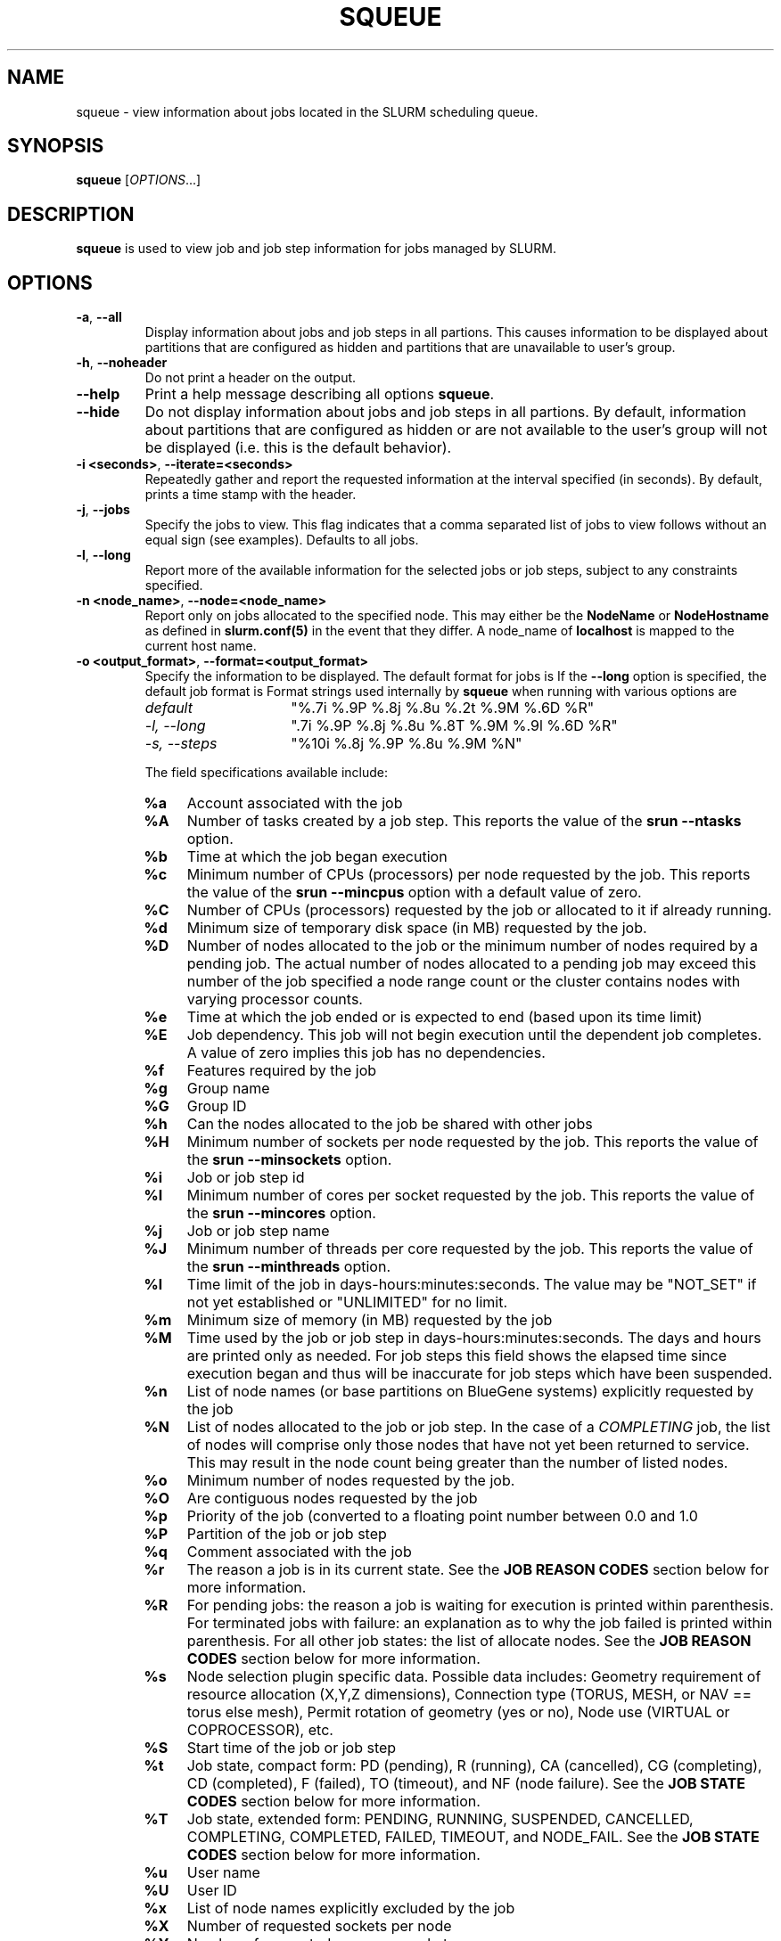 .TH SQUEUE "1" "December 2006" "squeue 1.2" "Slurm components"

.SH "NAME"
squeue \- view information about jobs located in the SLURM scheduling queue.

.SH "SYNOPSIS"
\fBsqueue\fR [\fIOPTIONS\fR...] 

.SH "DESCRIPTION"
\fBsqueue\fR is used to view job and job step information for jobs managed by 
SLURM. 

.SH "OPTIONS"

.TP
\fB\-a\fR, \fB\-\-all\fR
Display information about jobs and job steps in all partions. 
This causes information to be displayed about partitions that are configured as 
hidden and partitions that are unavailable to user's group.

.TP
\fB\-h\fR, \fB\-\-noheader\fR
Do not print a header on the output.

.TP
\fB\-\-help\fR
Print a help message describing all options \fBsqueue\fR.

.TP
\fB\-\-hide\fR
Do not display information about jobs and job steps in all partions. By default, 
information about partitions that are configured as hidden or are not available 
to the user's group will not be displayed (i.e. this is the default behavior).

.TP
\fB\-i <seconds>\fR, \fB\-\-iterate=<seconds>\fR
Repeatedly gather and report the requested information at the interval
specified (in seconds).
By default, prints a time stamp with the header.

.TP
\fB\-j\fR, \fB\-\-jobs\fR
Specify the jobs to view.  This flag indicates that a comma separated list 
of jobs to view follows without an equal sign (see examples).
Defaults to all jobs.

.TP
\fB\-l\fR, \fB\-\-long\fR
Report more of the available information for the selected jobs or job steps, 
subject to any constraints specified.

.TP
\fB\-n <node_name>\fR, \fB\-\-node=<node_name>\fR
Report only on jobs allocated to the specified node.
This may either be the \fBNodeName\fR or \fBNodeHostname\fR
as defined in \fBslurm.conf(5)\fR in the event that they differ.
A node_name of \fBlocalhost\fR is mapped to the current host name.

.TP
\fB\-o <output_format>\fR, \fB\-\-format=<output_format>\fR
Specify the information to be displayed.  
The default format for jobs is 
If the \fB\-\-long\fR option is specified, the default job format is 
Format strings used internally by \fBsqueue\fR when running with
various options are

.RS
.TP 15
.I "default"
"%.7i %.9P %.8j %.8u %.2t %.9M %.6D %R"
.TP
.I "\-l, \-\-long"
".7i %.9P %.8j %.8u %.8T %.9M %.9l %.6D %R"
.TP
.I "\-s, \-\-steps"
"%10i %.8j %.9P %.8u %.9M %N"
.RE

.IP
The field specifications available include: 

.RS
.TP 4
\fB%a\fR
Account associated with the job
.TP
\fB%A\fR
Number of tasks created by a job step.
This reports the value of the \fBsrun \-\-ntasks\fR option.
.TP
\fB%b\fR 
Time at which the job began execution
.TP
\fB%c\fR 
Minimum number of CPUs (processors) per node requested by the job.
This reports the value of the \fBsrun \-\-mincpus\fR option with a 
default value of zero.
.TP
\fB%C\fR 
Number of CPUs (processors) requested by the job or allocated to 
it if already running.
.TP
\fB%d\fR 
Minimum size of temporary disk space (in MB) requested by the job.
.TP
\fB%D\fR 
Number of nodes allocated to the job or the minimum number of nodes 
required by a pending job. The actual number of nodes allocated to a pending 
job may exceed this number of the job specified a node range count or the 
cluster contains nodes with varying processor counts.
.TP
\fB%e\fR 
Time at which the job ended or is expected to end (based upon its time limit)
.TP
\fB%E\fR
Job dependency. This job will not begin execution until the dependent job 
completes.  A value of zero implies this job has no dependencies.
.TP
\fB%f\fR 
Features required by the job
.TP
\fB%g\fR 
Group name
.TP
\fB%G\fR
Group ID
.TP
\fB%h\fR
Can the nodes allocated to the job be shared with other jobs
.TP
\fB%H\fR 
Minimum number of sockets per node requested by the job.
This reports the value of the \fBsrun \-\-minsockets\fR option.
.TP
\fB%i\fR
Job or job step id
.TP
\fB%I\fR 
Minimum number of cores per socket requested by the job.
This reports the value of the \fBsrun \-\-mincores\fR option.
.TP
\fB%j\fR
Job or job step name
.TP
\fB%J\fR 
Minimum number of threads per core requested by the job.
This reports the value of the \fBsrun \-\-minthreads\fR option.
.TP
\fB%l\fR
Time limit of the job in days\-hours:minutes:seconds. 
The value may be "NOT_SET" if not yet established or "UNLIMITED" for no limit.
.TP
\fB%m\fR
Minimum size of memory (in MB) requested by the job
.TP
\fB%M\fR
Time used by the job or job step in days\-hours:minutes:seconds. 
The days and hours are printed only as needed.
For job steps this field shows the elapsed time since execution began 
and thus will be inaccurate for job steps which have been suspended.
.TP
\fB%n\fR
List of node names (or base partitions on BlueGene systems) explicitly 
requested by the job
.TP
\fB%N\fR
List of nodes allocated to the job or job step. In the case of a 
\fICOMPLETING\fR job, the list of nodes will comprise only those
nodes that have not yet been returned to service. This may result 
in the node count being greater than the number of listed nodes.
.TP
\fB%o\fR
Minimum number of nodes requested by the job.
.TP
\fB%O\fR
Are contiguous nodes requested by the job
.TP
\fB%p\fR
Priority of the job (converted to a floating point number between 0.0 and 1.0
.TP
\fB%P\fR 
Partition of the job or job step
.TP
\fB%q\fR 
Comment associated with the job
.TP
\fB%r\fR
The reason a job is in its current state.
See the \fBJOB REASON CODES\fR section below for more information.
.TP
\fB%R\fR
For pending jobs: the reason a job is waiting for execution 
is printed within parenthesis.
For terminated jobs with failure: an explanation as to why the 
job failed is printed within parenthesis.
For all other job states: the list of allocate nodes. 
See the \fBJOB REASON CODES\fR section below for more information.
.TP
\fB%s\fR 
Node selection plugin specific data. Possible data includes:
Geometry requirement of resource allocation (X,Y,Z dimensions), 
Connection type (TORUS, MESH, or NAV == torus else mesh), 
Permit rotation of geometry (yes or no), 
Node use (VIRTUAL or COPROCESSOR),
etc.
.TP
\fB%S\fR 
Start time of the job or job step
.TP
\fB%t\fR 
Job state, compact form:
PD (pending), R (running), CA (cancelled), CG (completing), CD (completed), 
F (failed), TO (timeout), and NF (node failure).
See the \fBJOB STATE CODES\fR section below for more information.
.TP
\fB%T\fR 
Job state, extended form: 
PENDING, RUNNING, SUSPENDED, CANCELLED, COMPLETING, COMPLETED, FAILED, TIMEOUT, 
and NODE_FAIL.
See the \fBJOB STATE CODES\fR section below for more information.
.TP
\fB%u\fR 
User name
.TP
\fB%U\fR 
User ID
.TP
\fB%x\fR 
List of node names explicitly excluded by the job
.TP
\fB%X\fR 
Number of requested sockets per node
.TP
\fB%Y\fR 
Number of requested cores per socket
.TP
\fB%Z\fR 
Number of requested threads per core
.TP
\fB%z\fR 
Extended processor information: number of requested sockets, cores, threads (S:C:T) per node
.TP
\fB%.<*>\fR 
right justification of the field
.TP
\fB%<Number><*>\fR 
size of field
.RE

.TP
\fB\-p <part_list>\fR, \fB\-\-partition=<part_list>\fR
Specify the partitions of the jobs or steps to view. Accepts a comma separated 
list of partition names.

.TP
\fB\-s\fR, \fB\-\-steps\fR
Specify the job steps to view.  This flag indicates that a comma separated list 
of job steps to view follows without an equal sign (see examples).
The job step format is "job_id.step_id". Defaults to all job steps.

.TP
\fB\-S <sort_list>\fR, \fB\-\-sort=<sort_list>\fR
Specification of the order in which records should be reported.
This uses the same field specifciation as the <output_format>.
Multiple sorts may be performed by listing multiple sort fields 
separated by commas.
The field specifications may be preceeded by "+" or "\-" for 
assending (default) and desending order respectively. 
For example, a sort value of "P,U" will sort the
records by partition name then by user id. 
The default value of sort for jobs is "P,t,\-p" (increasing partition 
name then within a given partition by increasing node state and then 
decreasing priority).
The default value of sort for job steps is "P,i" (increasing partition 
name then within a given partition by increasing step id).

.TP
\fB\-t <state_list>\fR, \fB\-\-states=<state_list>\fR
Specify the states of jobs to view.  Accepts a comma separated list of
state names or "all". If "all" is specified then jobs of all states will be 
reported. If no state is specified then pending, running, and completing
jobs are reported. Valid states (in both extended and compact form) include:
PENDING (PD), RUNNING (R), SUSPENDED (S), 
COMPLETING (CG), COMPLETED (CD), CANCELLED (CA),
FAILED (F), TIMEOUT (TO), and NODE_FAIL (NF). Note the \fB<state_list>\fR
supplied is case insensitve ("pd" and "PD" work the same).
See the \fBJOB STATE CODES\fR section below for more information.

.TP
\fB\-u <user_list>\fR, \fB\-\-user=<user_list>\fR
Specifies a comma separated list of users whose jobs or job steps are to be
reported. The list can consist of user names or user id numbers.

.TP
\fB\-\-usage\fR
Print a brief help message listing the \fBsqueue\fR options.

.TP
\fB\-v\fR, \fB\-\-verbose\fR
Report details of squeues actions.

.TP
\fB\-V\fR , \fB\-\-version\fR
Print version information and exit.

.SH "JOB REASON CODES"
These codes identify the reason that a job is waiting for execution. 
A job may be waiting for more than one reason, in which case only 
one of those reasons is displayed.
.TP 20
\fBDependency\fR
This job is waiting for a dependent job to complete.
.TP
\fBNone\fR
No reason is set for this job.
.TP
\fBPartitionDown\fR
The partition required by this job is in a DOWN state.
.TP
\fBPartitionNodeLimit\fR
The number of nodes required by this job is outside of it's 
partitions current limits.
.TP
\fBPartitionTimeLimit\fR
The job's time limit exceeds it's partition's current time limit.
.TP
\fBPriority\fR
One or more higher priority jobs exist for this partition.
.TP
\fBResources\fR
The job is waiting for resources to become availble.
.TP
\fBNodeDown\fR
A node required by the job is down.
.TP
\fBBadConstraints\fR
The job's constraints can not be satisfied.
.TP
\fBSystemFailure\fR
Failure of the SLURM system, a file system, the network, etc.
.TP
\fBJobLaunchFailure\fR
The job could not be launched. 
This may be due to a file system problem, invalid program name, etc.
.TP
\fBNonZeroExitCode\fR
The job terminated with a non\-zero exit code.
.TP
\fBTimeLimit\fR
The job exhausted its time limit.
.TP
\fBInactiveLimit\fR
The job reached the system InactiveLimit.

.SH "JOB STATE CODES"
Jobs typically pass through several states in the course of their 
execution. 
The typical states are PENDING, RUNNING, SUSPENDED, COMPLETING, and COMPLETED.
An explanation of each state follows.
.TP 20
\fBCA  CANCELLED\fR
Job was explicitly cancelled by the user or system administrator.
The job may or may not have been initiated.
.TP
\fBCD  COMPLETED\fR
Job has terminated all processes on all nodes.
.TP
\fBCG  COMPLETING\fR
Job is in the process of completing. Some processes on some nodes may still be active.
.TP
\fBF   FAILED\fR
Job terminated with non\-zero exit code or other failure condition.
.TP
\fBNF  NODE_FAIL\fR
Job terminated due to failure of one or more allocated nodes.
.TP
\fBPD  PENDING\fR
Job is awaiting resource allocation.
.TP
\fBR   RUNNING\fR
Job currently has an allocation.
.TP
\fBS   SUSPENDED\fR
Job has an allocation, but execution has been suspended.
.TP
\fBTO  TIMEOUT\fR
Job terminated upon reaching its time limit.

.SH "ENVIRONMENT VARIABLES"
.PP
Some \fBsqueue\fR options may be set via environment variables. These 
environment variables, along with their corresponding options, are listed 
below. (Note: Commandline options will always override these settings.)
.TP 20
\fBSLURM_CONF\fR
The location of the SLURM configuration file.
.TP
\fBSQUEUE_ALL\fR
\fB\-a, \-\-all\fR
.TP
\fBSQUEUE_FORMAT\fR
\fB\-o <output_format>, \-\-format=<output_format>\fR
.TP
\fBSQUEUE_PARTITION\fR
\fB\-p <part_list>, \-\-partition=<part_list>\fR
.TP
\fBSQUEUE_SORT\fR
\fB\-S <sort_list>, \-\-sort=<sort_list>\fR
.TP
\fBSQUEUE_STATES\fR
\fB\-t <state_list>, \-\-states=<state_list>\fR
.TP
\fBSQUEUE_USERS\fR
\fB\-u <user_list>, \-\-users=<user_list>\fR

.SH "EXAMPLES"
.eo
Print the jobs scheduled in the debug partition and in the 
COMPLETED state in the format with six right justified digits for 
the job id followed by the priority with an arbitrary fields size:
.br
# squeue -p debug -t COMPLETED -o "%.6i %p"
.br
 JOBID PRIORITY
.br
 65543 99993 
.br
 65544 99992 
.br
 65545 99991 
.ec

.eo
Print the job steps in the debug partition sorted by user:
.br
# squeue -s -p debug -S u
.br
  STEPID        NAME PARTITION     USER TIME_USED NODELIST(REASON)
.br
 65552.1       test1     debug    alice      0:23 dev[1-4]
.br
 65562.2     big_run     debug      bob      0:18 dev22
.br
 65550.1      param1     debug  candice   1:43:21 dev[6-12]
.ec

.eo
Print information only about jobs 12345,12345, and 12348:
.br
# squeue --jobs 12345,12346,12348
.br
 JOBID PARTITION NAME USER ST TIME_USED NODES NODELIST(REASON)
.br
 12345     debug job1 dave  R      0:21     4 dev[9-12]
.br
 12346     debug job2 dave PD      0:00     8 (Resources)
.br
 12348     debug job3 ed   PD      0:00     4 (Priority)
.ec

.eo
Print information only about job step 65552.1:
.br
# squeue --steps 65552.1
.br
  STEPID     NAME PARTITION    USER    TIME_USED NODELIST(REASON)
.br
 65552.1    test2     debug   alice        12:49 dev[1-4]
.ec

.SH "COPYING"
Copyright (C) 2002\-2007 The Regents of the University of California.
Produced at Lawrence Livermore National Laboratory (cf, DISCLAIMER).
UCRL\-CODE\-226842.
.LP
This file is part of SLURM, a resource management program.
For details, see <https://computing.llnl.gov/linux/slurm/>.
.LP
SLURM is free software; you can redistribute it and/or modify it under
the terms of the GNU General Public License as published by the Free
Software Foundation; either version 2 of the License, or (at your option)
any later version.
.LP
SLURM is distributed in the hope that it will be useful, but WITHOUT ANY
WARRANTY; without even the implied warranty of MERCHANTABILITY or FITNESS
FOR A PARTICULAR PURPOSE.  See the GNU General Public License for more
details.
.SH "SEE ALSO"
\fBscancel\fR(1), \fBscontrol\fR(1), \fBsinfo\fR(1), 
\fBsmap\fR(1), \fBsrun\fR(1),
\fBslurm_load_ctl_conf\fR(3), \fBslurm_load_jobs\fR(3),
\fBslurm_load_node\fR(3), 
\fBslurm_load_partitions\fR(3)
